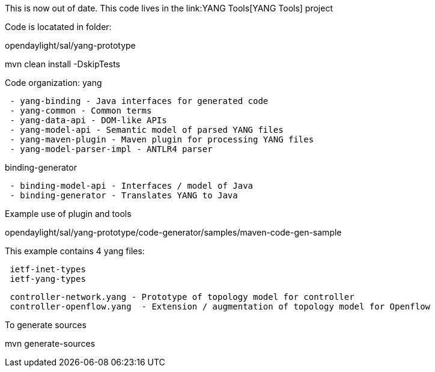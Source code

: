 This is now out of date. This code lives in the link:YANG Tools[YANG
Tools] project

Code is locatated in folder:

opendaylight/sal/yang-prototype

mvn clean install -DskipTests

Code organization: yang

` - yang-binding - Java interfaces for generated code` +
` - yang-common - Common terms` +
` - yang-data-api - DOM-like APIs` +
` - yang-model-api - Semantic model of parsed YANG files` +
` - yang-maven-plugin - Maven plugin for processing YANG files` +
` - yang-model-parser-impl - ANTLR4 parser`

binding-generator

` - binding-model-api - Interfaces / model of Java` +
` - binding-generator - Translates YANG to Java`

Example use of plugin and tools

opendaylight/sal/yang-prototype/code-generator/samples/maven-code-gen-sample

This example contains 4 yang files:

` ietf-inet-types` +
` ietf-yang-types`

` controller-network.yang - Prototype of topology model for controller` +
` controller-openflow.yang  - Extension / augmentation of topology model for Openflow`

To generate sources

mvn generate-sources
